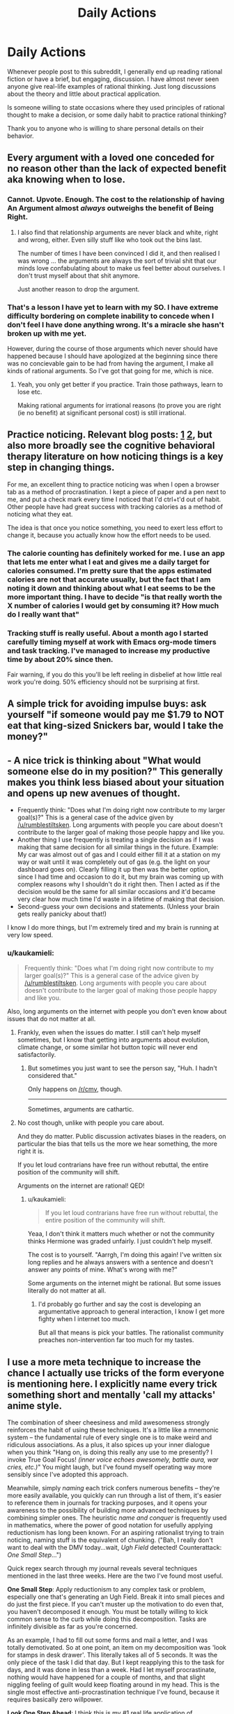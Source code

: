 #+TITLE: Daily Actions

* Daily Actions
:PROPERTIES:
:Author: xamueljones
:Score: 8
:DateUnix: 1422501127.0
:DateShort: 2015-Jan-29
:END:
Whenever people post to this subreddit, I generally end up reading rational fiction or have a brief, but engaging, discussion. I have almost never seen anyone give real-life examples of rational thinking. Just long discussions about the theory and little about practical application.

Is someone willing to state occasions where they used principles of rational thought to make a decision, or some daily habit to practice rational thinking?

Thank you to anyone who is willing to share personal details on their behavior.


** Every argument with a loved one conceded for no reason other than the lack of expected benefit aka knowing when to lose.
:PROPERTIES:
:Author: rumblestiltsken
:Score: 12
:DateUnix: 1422512265.0
:DateShort: 2015-Jan-29
:END:

*** Cannot. Upvote. Enough. The cost to the relationship of having An Argument almost /always/ outweighs the benefit of Being Right.
:PROPERTIES:
:Score: 6
:DateUnix: 1422566267.0
:DateShort: 2015-Jan-30
:END:

**** I also find that relationship arguments are never black and white, right and wrong, either. Even silly stuff like who took out the bins last.

The number of times I have been convinced I did it, and then realised I was wrong ... the arguments are always the sort of trivial shit that our minds love confabulating about to make us feel better about ourselves. I don't trust myself about that shit anymore.

Just another reason to drop the argument.
:PROPERTIES:
:Author: rumblestiltsken
:Score: 4
:DateUnix: 1422573189.0
:DateShort: 2015-Jan-30
:END:


*** That's a lesson I have yet to learn with my SO. I have extreme difficulty bordering on complete inability to concede when I don't feel I have done anything wrong. It's a miracle she hasn't broken up with me yet.

However, during the course of those arguments which never should have happened because I should have apologized at the beginning since there was no concievable gain to be had from having the argument, I make all kinds of rational arguments. So I've got that going for me, which is nice.
:PROPERTIES:
:Author: DangerouslyUnstable
:Score: 3
:DateUnix: 1422519480.0
:DateShort: 2015-Jan-29
:END:

**** Yeah, you only get better if you practice. Train those pathways, learn to lose etc.

Making rational arguments for irrational reasons (to prove you are right (ie no benefit) at significant personal cost) is still irrational.
:PROPERTIES:
:Author: rumblestiltsken
:Score: 6
:DateUnix: 1422525172.0
:DateShort: 2015-Jan-29
:END:


** Practice noticing. Relevant blog posts: [[http://agentyduck.blogspot.com/2014/09/what-its-like-to-notice-things.html][1]] [[http://agentyduck.blogspot.com/2014/12/how-to-train-noticing.html][2]], but also more broadly see the cognitive behavioral therapy literature on how noticing things is a key step in changing things.

For me, an excellent thing to practice noticing was when I open a browser tab as a method of procrastination. I kept a piece of paper and a pen next to me, and put a check mark every time I noticed that I'd ctrl+t'd out of habit. Other people have had great success with tracking calories as a method of noticing what they eat.

The idea is that once you notice something, you need to exert less effort to change it, because you actually know how the effort needs to be used.
:PROPERTIES:
:Author: Charlie___
:Score: 5
:DateUnix: 1422521941.0
:DateShort: 2015-Jan-29
:END:

*** The calorie counting has definitely worked for me. I use an app that lets me enter what I eat and gives me a daily target for calories consumed. I'm pretty sure that the apps estimated calories are not that accurate usually, but the fact that I am noting it down and thinking about what I eat seems to be the more important thing. I have to decide "is that really worth the X number of calories I would get by consuming it? How much do I really want that"
:PROPERTIES:
:Author: DangerouslyUnstable
:Score: 3
:DateUnix: 1422561259.0
:DateShort: 2015-Jan-29
:END:


*** Tracking stuff is really useful. About a month ago I started carefully timing myself at work with Emacs org-mode timers and task tracking. I've managed to increase my productive time by about 20% since then.

Fair warning, if you do this you'll be left reeling in disbelief at how little real work you're doing. 50% efficiency should not be surprising at first.
:PROPERTIES:
:Author: abstractwhiz
:Score: 2
:DateUnix: 1422674740.0
:DateShort: 2015-Jan-31
:END:


** A simple trick for avoiding impulse buys: ask yourself "if someone would pay me $1.79 to NOT eat that king-sized Snickers bar, would I take the money?"
:PROPERTIES:
:Author: eaglejarl
:Score: 8
:DateUnix: 1422535637.0
:DateShort: 2015-Jan-29
:END:


** - A nice trick is thinking about "What would someone else do in my position?" This generally makes you think less biased about your situation and opens up new avenues of thought.
- Frequently think: "Does what I'm doing right now contribute to my larger goal(s)?" This is a general case of the advice given by [[/u/rumblestiltsken]]. Long arguments with people you care about doesn't contribute to the larger goal of making those people happy and like you.
- Another thing I use frequently is treating a single decision as if I was making that same decision for all similar things in the future. Example: My car was almost out of gas and I could either fill it at a station on my way or wait until it was completely out of gas (e.g. the light on your dashboard goes on). Clearly filling it up then was the better option, since I had time and occasion to do it, but my brain was coming up with complex reasons why I shouldn't do it right then. Then I acted as if the decision would be the same for all similar occasions and it'd became very clear how much time I'd waste in a lifetime of making that decision.
- Second-guess your own decisions and statements. (Unless your brain gets really panicky about that!)

I know I do more things, but I'm extremely tired and my brain is running at very low speed.
:PROPERTIES:
:Score: 4
:DateUnix: 1422530679.0
:DateShort: 2015-Jan-29
:END:

*** u/kaukamieli:
#+begin_quote
  Frequently think: "Does what I'm doing right now contribute to my larger goal(s)?" This is a general case of the advice given by [[/u/rumblestiltsken]]. Long arguments with people you care about doesn't contribute to the larger goal of making those people happy and like you.
#+end_quote

Also, long arguments on the internet with people you don't even know about issues that do not matter at all.
:PROPERTIES:
:Author: kaukamieli
:Score: 2
:DateUnix: 1422556991.0
:DateShort: 2015-Jan-29
:END:

**** Frankly, even when the issues do matter. I still can't help myself sometimes, but I know that getting into arguments about evolution, climate change, or some similar hot button topic will never end satisfactorily.
:PROPERTIES:
:Author: DangerouslyUnstable
:Score: 2
:DateUnix: 1422561399.0
:DateShort: 2015-Jan-29
:END:

***** But sometimes you just want to see the person say, "Huh. I hadn't considered that."

Only happens on [[/r/cmv]], though.

--------------

Sometimes, arguments are cathartic.
:PROPERTIES:
:Author: boomfarmer
:Score: 1
:DateUnix: 1423195393.0
:DateShort: 2015-Feb-06
:END:


**** No cost though, unlike with people you care about.

And they do matter. Public discussion activates biases in the readers, on particular the bias that tells us the more we hear something, the more right it is.

If you let loud contrarians have free run without rebuttal, the entire position of the community will shift.

Arguments on the internet are rational! QED!
:PROPERTIES:
:Author: rumblestiltsken
:Score: 1
:DateUnix: 1422573026.0
:DateShort: 2015-Jan-30
:END:

***** u/kaukamieli:
#+begin_quote
  If you let loud contrarians have free run without rebuttal, the entire position of the community will shift.
#+end_quote

Yeaa, I don't think it matters much whether or not the community thinks Hermione was graded unfairly. I just couldn't help myself.

The cost is to yourself. "Aarrgh, I'm doing this again! I've written six long replies and he always answers with a sentence and doesn't answer any points of mine. What's wrong with me?"

Some arguments on the internet might be rational. But some issues literally do not matter at all.
:PROPERTIES:
:Author: kaukamieli
:Score: 1
:DateUnix: 1422606019.0
:DateShort: 2015-Jan-30
:END:

****** I'd probably go further and say the cost is developing an argumentative approach to general interaction, I know I get more fighty when I internet too much.

But all that means is pick your battles. The rationalist community preaches non-intervention far too much for my tastes.
:PROPERTIES:
:Author: rumblestiltsken
:Score: 2
:DateUnix: 1422618241.0
:DateShort: 2015-Jan-30
:END:


** I use a more meta technique to increase the chance I actually use tricks of the form everyone is mentioning here. I explicitly name every trick something short and mentally 'call my attacks' anime style.

The combination of sheer cheesiness and mild awesomeness strongly reinforces the habit of using these techniques. It's a little like a mnemonic system -- the fundamental rule of every single one is to make weird and ridiculous associations. As a plus, it also spices up your inner dialogue when you think "Hang on, is doing this really any use to me presently? I invoke True Goal Focus! /(inner voice echoes awesomely, battle aura, war cries, etc.)/" You might laugh, but I've found myself operating way more sensibly since I've adopted this approach.

Meanwhile, simply /naming/ each trick confers numerous benefits -- they're more easily available, you quickly can run through a list of them, it's easier to reference them in journals for tracking purposes, and it opens your awareness to the possibility of building more advanced techniques by combining simpler ones. The heuristic /name and conquer/ is frequently used in mathematics, where the power of good notation for usefully applying reductionism has long been known. For an aspiring rationalist trying to train noticing, naming stuff is the equivalent of chunking. ("Bah, I really don't want to deal with the DMV today...wait, /Ugh Field/ detected! Counterattack: /One Small Step/...")

Quick regex search through my journal reveals several techniques mentioned in the last three weeks. Here are the two I've found most useful.

*One Small Step*: Apply reductionism to any complex task or problem, especially one that's generating an Ugh Field. Break it into small pieces and do just the first piece. If you can't muster up the motivation to do even that, you haven't decomposed it enough. You must be totally willing to kick common sense to the curb while doing this decomposition. Tasks are infinitely divisible as far as you're concerned.

As an example, I had to fill out some forms and mail a letter, and I was totally demotivated. So at one point, an item on my decomposition was 'look for stamps in desk drawer'. This literally takes all of 5 seconds. It was the only piece of the task I did that day. But I kept reapplying this to the task for days, and it was done in less than a week. Had I let myself procrastinate, nothing would have happened for a couple of months, and that slight niggling feeling of guilt would keep floating around in my head. This is the single most effective anti-procrastination technique I've found, because it requires basically zero willpower.

*Look One Step Ahead*: I think this is my #1 real life application of instrumental rationality. I try to look one step ahead as much as possible, in order to gain a more long-term perspective. I've only been doing this for a couple of weeks, and now I find myself looking /two/ steps ahead, because one step ahead has slowly turned into unconscious behavior. I figure this will extend to several more steps if I keep practicing.
:PROPERTIES:
:Author: abstractwhiz
:Score: 5
:DateUnix: 1422561573.0
:DateShort: 2015-Jan-29
:END:

*** I love this idea, but I feel it will make me weird(er) to hang around with.
:PROPERTIES:
:Author: rumblestiltsken
:Score: 2
:DateUnix: 1422573425.0
:DateShort: 2015-Jan-30
:END:

**** How? Do you hang out with telepaths? It's not like you're saying these things out loud. :P
:PROPERTIES:
:Author: abstractwhiz
:Score: 1
:DateUnix: 1422674412.0
:DateShort: 2015-Jan-31
:END:

***** Anything I do compulsively eventually bleeds out into the real world. Doesn't that happen to everyone?
:PROPERTIES:
:Author: rumblestiltsken
:Score: 3
:DateUnix: 1422674952.0
:DateShort: 2015-Jan-31
:END:

****** You start saying stuff out loud?
:PROPERTIES:
:Author: Bowbreaker
:Score: 2
:DateUnix: 1423001828.0
:DateShort: 2015-Feb-04
:END:

******* No, not usually (sometimes) but I often pause for prolonged periods of time while thinking about something.

I also notice the more time I spend in my own head, the less eye contact I make in meatspace.

The funniest is when practicing lucid dreaming and you stop every ten minutes to count your fingers or try to breathe through a blocked nose.
:PROPERTIES:
:Author: rumblestiltsken
:Score: 2
:DateUnix: 1423029367.0
:DateShort: 2015-Feb-04
:END:


*** Thanks for sharing your tricks. Do you also have any "names" for noticing moments of irrationality like /Ugh Field/?
:PROPERTIES:
:Author: xamueljones
:Score: 2
:DateUnix: 1422575406.0
:DateShort: 2015-Jan-30
:END:

**** I usually just think of this as 'noticing', and I'm not very good at it yet. But I can definitely see improvements over the last few weeks, since I started this.
:PROPERTIES:
:Author: abstractwhiz
:Score: 2
:DateUnix: 1422674291.0
:DateShort: 2015-Jan-31
:END:


** Is it rational to follow patterns that you know will reduce the negative impacts of irrational behaviors that you can't make entirely go away?

For instance. I am mildly OCD and ADD. Over the decades, I have developed mental tricks and behaviors that I use to play these two tendencies against one another.

For instance. My keys, wallet, phone, and other absolutely critical bits and pieces of my life are absolutely always, every time put in the same place every day. I carry them in the same way on my body when I leave the house, and when I return to the house, they go in exactly the same place. No exceptions. My pens always run out of ink, I never lose them. I haven't locked my keys in my truck or lost my wallet in over twenty years. However, the rest of my physical possessions are far more fluid. Things that I do not need are allowed to enter rather chaotic states.

Ideally, there would be a happy medium between these two states, but I cannot manage that, so I've prioritized. For the critical things in life, I allow my OCD to have free reign. For the less critical things, I allow the ADD to have free reign.

These things have shifted over time. When I was young and working at disposajobs, getting to work on time was not really a priority. After I started doing professional work with benefits, I shifted that to an OCD category. I went from not caring about being on time to being 15 minutes early every day, and maintained that habit. Sick days and weather is the same. When I'm scheduled to be at work, I'll be there, unless my truck is flipped upside down in my driveway.

Basically, I pick and choose the bits and pieces of my life that I allow my irrationality to control.
:PROPERTIES:
:Author: Farmerbob1
:Score: 3
:DateUnix: 1422585159.0
:DateShort: 2015-Jan-30
:END:


** I'm not sure if increasing personal self-discipline about things like going to the gym, getting to work on-time, and eating healthy... counts?
:PROPERTIES:
:Score: 2
:DateUnix: 1422567966.0
:DateShort: 2015-Jan-30
:END:

*** It does, but it feels as if their obviousness should disqualify them in some way, because everyone knowing that should mean that it's a common thing. Unfortunately, knowing and doing are two different things. Let's hope that when people read this post, they will include your suggestions as one of the habits they pick up. ;)
:PROPERTIES:
:Author: xamueljones
:Score: 2
:DateUnix: 1422575240.0
:DateShort: 2015-Jan-30
:END:


** I've dealt with (mild) bouts of depression much the same way Harry dealt with Dementor exposure in the Azkaban arc. Notice "I wouldn't normally think that", correct for the bias.

It was before I read HPMOR, and I'm sure it was the /most/ rational way of dealing with it, but still.
:PROPERTIES:
:Author: MugaSofer
:Score: 1
:DateUnix: 1422540864.0
:DateShort: 2015-Jan-29
:END:
